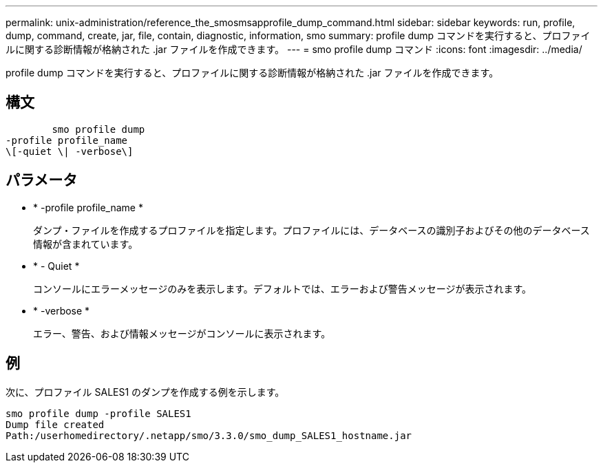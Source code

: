 ---
permalink: unix-administration/reference_the_smosmsapprofile_dump_command.html 
sidebar: sidebar 
keywords: run, profile, dump, command, create, jar, file, contain, diagnostic, information, smo 
summary: profile dump コマンドを実行すると、プロファイルに関する診断情報が格納された .jar ファイルを作成できます。 
---
= smo profile dump コマンド
:icons: font
:imagesdir: ../media/


[role="lead"]
profile dump コマンドを実行すると、プロファイルに関する診断情報が格納された .jar ファイルを作成できます。



== 構文

[listing]
----

        smo profile dump
-profile profile_name
\[-quiet \| -verbose\]
----


== パラメータ

* * -profile profile_name *
+
ダンプ・ファイルを作成するプロファイルを指定します。プロファイルには、データベースの識別子およびその他のデータベース情報が含まれています。

* * - Quiet *
+
コンソールにエラーメッセージのみを表示します。デフォルトでは、エラーおよび警告メッセージが表示されます。

* * -verbose *
+
エラー、警告、および情報メッセージがコンソールに表示されます。





== 例

次に、プロファイル SALES1 のダンプを作成する例を示します。

[listing]
----
smo profile dump -profile SALES1
Dump file created
Path:/userhomedirectory/.netapp/smo/3.3.0/smo_dump_SALES1_hostname.jar
----
